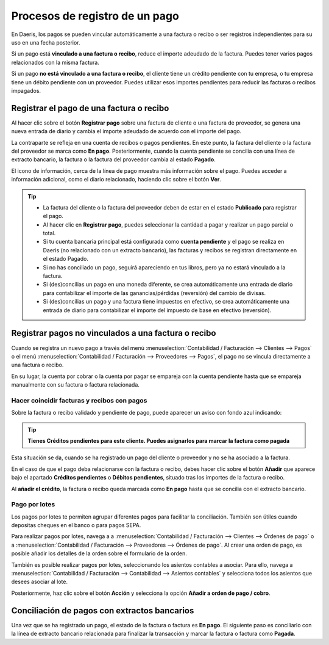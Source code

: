 ===============================
Procesos de registro de un pago
===============================

En Daeris, los pagos se pueden vincular automáticamente a una factura o recibo o ser registros independientes para
su uso en una fecha posterior.

Si un pago está **vinculado a una factura o recibo**, reduce el importe adeudado de la factura. Puedes tener varios pagos
relacionados con la misma factura.

Si un pago **no está vinculado a una factura o recibo**, el cliente tiene un crédito pendiente con tu empresa, o
tu empresa tiene un débito pendiente con un proveedor. Puedes utilizar esos importes pendientes para reducir las
facturas o recibos impagados.

Registrar el pago de una factura o recibo
==========================================
Al hacer clic sobre el botón **Registrar pago** sobre una factura de cliente o una factura de proveedor,
se genera una nueva entrada de diario y cambia el importe adeudado de acuerdo con el importe del pago.

.. image:: procesos/procesos01.png
   :align: center
   :alt: Registrar el pago de una factura o recibo

La contraparte se refleja en una cuenta de recibos o pagos pendientes. En este punto, la factura del cliente o
la factura del proveedor se marca como **En pago**. Posteriormente, cuando la cuenta pendiente se concilia con una línea
de extracto bancario, la factura o la factura del proveedor cambia al estado **Pagado**.

El icono de información, cerca de la línea de pago muestra más información sobre el pago. Puedes acceder a
información adicional, como el diario relacionado, haciendo clic sobre el botón **Ver**.

.. image:: procesos/procesos02.png
   :align: center
   :alt: Registrar el pago de una factura o recibo

.. tip::
   - La factura del cliente o la factura del proveedor deben de estar en el estado **Publicado** para registrar el pago.

   - Al hacer clic en **Registrar pago**, puedes seleccionar la cantidad a pagar y realizar un pago parcial o total.

   - Si tu cuenta bancaria principal está configurada como **cuenta pendiente** y el pago se realiza en Daeris (no relacionado con un extracto bancario), las facturas y recibos se registran directamente en el estado Pagado.

   - Si no has conciliado un pago, seguirá apareciendo en tus libros, pero ya no estará vinculado a la factura.

   - Si (des)concilias un pago en una moneda diferente, se crea automáticamente una entrada de diario para contabilizar el importe de las ganancias/pérdidas (reversión) del cambio de divisas.

   - Si (des)concilias un pago y una factura tiene impuestos en efectivo, se crea automáticamente una entrada de diario para contabilizar el importe del impuesto de base en efectivo (reversión).

Registrar pagos no vinculados a una factura o recibo
======================================================

Cuando se registra un nuevo pago a través del menú :menuselection:`Contabilidad / Facturación --> Clientes --> Pagos` o
el menú :menuselection:`Contabilidad / Facturación --> Proveedores --> Pagos`, el pago no se vincula directamente
a una factura o recibo.

En su lugar, la cuenta por cobrar o la cuenta por pagar se empareja con la cuenta pendiente hasta que se empareja
manualmente con su factura o factura relacionada.

Hacer coincidir facturas y recibos con pagos
----------------------------------------------

Sobre la factura o recibo validado y pendiente de pago, puede aparecer un aviso con fondo azul indicando:

.. tip::
   **Tienes Créditos pendientes para este cliente. Puedes asignarlos para marcar la factura como pagada**

.. image:: procesos/procesos04.png
   :align: center
   :alt: Hacer coincidir facturas y recibos con pagos

Esta situación se da, cuando se ha registrado un pago del cliente o proveedor y no se ha asociado a la factura.

En el caso de que el pago deba relacionarse con la factura o recibo, debes hacer clic sobre el botón **Añadir**
que aparece bajo el apartado **Créditos pendientes** o **Débitos pendientes**, situado tras los importes de
la factura o recibo.

.. image:: procesos/procesos03.png
   :align: center
   :alt: Hacer coincidir facturas y recibos con pagos

Al **añadir el crédito**, la factura o recibo queda marcada como **En pago** hasta que se concilia con el extracto bancario.

Pago por lotes
--------------------------

Los pagos por lotes te permiten agrupar diferentes pagos para facilitar la conciliación. También son útiles cuando
depositas cheques en el banco o para pagos SEPA.

Para realizar pagos por lotes, navega a a :menuselection:`Contabilidad / Facturación --> Clientes --> Órdenes de pago`
o a :menuselection:`Contabilidad / Facturación --> Proveedores --> Órdenes de pago`.
Al crear una orden de pago, es posible añadir los detalles de la orden sobre el formulario de la orden.

.. image:: procesos/procesos06.png
   :align: center
   :alt: Pago por lotes

También es posible realizar pagos por lotes, seleccionando los asientos contables a asociar. Para ello, navega a
:menuselection:`Contabilidad / Facturación --> Contabilidad --> Asientos contables`
y selecciona todos los asientos que desees asociar al lote.

Posteriormente, haz clic sobre el botón **Acción** y selecciona la opción **Añadir a orden de  pago / cobro**.

.. image:: procesos/procesos05.png
   :align: center
   :alt: Pago por lotes

Conciliación de pagos con extractos bancarios
================================================

Una vez que se ha registrado un pago, el estado de la factura o factura es **En pago**.
El siguiente paso es conciliarlo con la línea de extracto bancario relacionada para finalizar la transacción
y marcar la factura o factura como **Pagada**.
